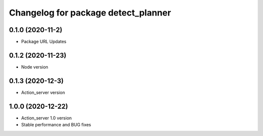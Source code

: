 ^^^^^^^^^^^^^^^^^^^^^^^^^^^^^^^^^^^^
Changelog for package detect_planner
^^^^^^^^^^^^^^^^^^^^^^^^^^^^^^^^^^^^

0.1.0 (2020-11-2)
-------------------
* Package URL Updates

0.1.2 (2020-11-23)
-------------------
* Node version 

0.1.3 (2020-12-3)
-------------------
* Action_server version

1.0.0 (2020-12-22)
-------------------
* Action_server 1.0 version
* Stable performance and BUG fixes
